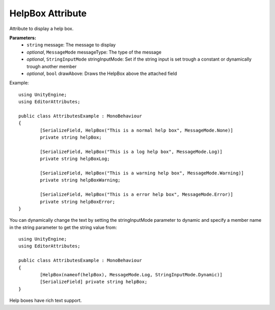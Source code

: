 HelpBox Attribute
=================

Attribute to display a help box.

**Parameters:**
	- ``string`` message: The message to display
	- `optional`, ``MessageMode`` messageType: The type of the message
	- `optional`, ``StringInputMode`` stringInputMode: Set if the string input is set trough a constant or dynamically trough another member
	- `optional`, ``bool`` drawAbove: Draws the HelpBox above the attached field
	
Example::

	using UnityEngine;
	using EditorAttributes;
	
	public class AttributesExample : MonoBehaviour
	{
		[SerializeField, HelpBox("This is a normal help box", MessageMode.None)] 
		private string helpBox;
	
		[SerializeField, HelpBox("This is a log help box", MessageMode.Log)]
		private string helpBoxLog;
	
		[SerializeField, HelpBox("This is a warning help box", MessageMode.Warning)]
		private string helpBoxWarning;
	
		[SerializeField, HelpBox("This is a error help box", MessageMode.Error)]
		private string helpBoxError;
	}
	
.. image:: ../../Images/HelpBox01.png

You can dynamically change the text by setting the stringInputMode parameter to dynamic and specify a member name in the string parameter to get the string value from::

	using UnityEngine;
	using EditorAttributes;
	
	public class AttributesExample : MonoBehaviour
	{
		[HelpBox(nameof(helpBox), MessageMode.Log, StringInputMode.Dynamic)]
		[SerializeField] private string helpBox;
	}

.. image:: ../../Images/HelpBox02.gif

Help boxes have rich text support.
